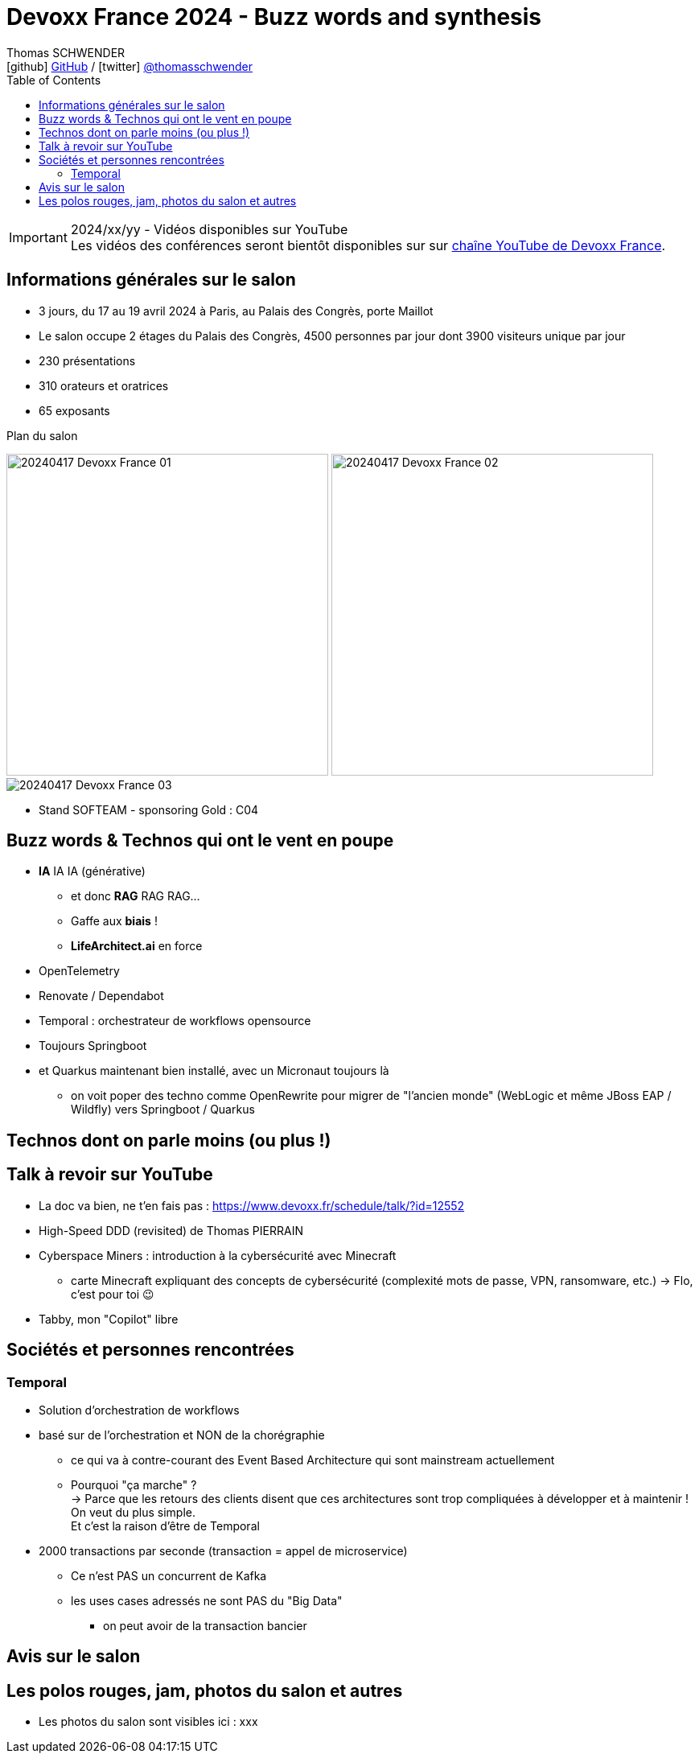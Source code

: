 = Devoxx France 2024 - Buzz words and synthesis
Thomas SCHWENDER <icon:github[] https://github.com/Ardemius/[GitHub] / icon:twitter[role="aqua"] https://twitter.com/thomasschwender[@thomasschwender]>
// Handling GitHub admonition blocks icons
ifndef::env-github[:icons: font]
ifdef::env-github[]
:status:
:outfilesuffix: .adoc
:caution-caption: :fire:
:important-caption: :exclamation:
:note-caption: :paperclip:
:tip-caption: :bulb:
:warning-caption: :warning:
endif::[]
:imagesdir: ./images
:source-highlighter: highlightjs
:highlightjs-languages: asciidoc
// We must enable experimental attribute to display Keyboard, button, and menu macros
:experimental:
// Next 2 ones are to handle line breaks in some particular elements (list, footnotes, etc.)
:lb: pass:[<br> +]
:sb: pass:[<br>]
// check https://github.com/Ardemius/personal-wiki/wiki/AsciiDoctor-tips for tips on table of content in GitHub
:toc: macro
:toclevels: 4
// To number the sections of the table of contents
//:sectnums:
// Add an anchor with hyperlink before the section title
:sectanchors:
// To turn off figure caption labels and numbers
:figure-caption!:
// Same for examples
//:example-caption!:
// To turn off ALL captions
// :caption:

toc::[]

.2024/xx/yy - Vidéos disponibles sur YouTube
IMPORTANT: Les vidéos des conférences seront bientôt disponibles sur sur https://www.youtube.com/channel/UCsVPQfo5RZErDL41LoWvk0A[chaîne YouTube de Devoxx France].


== Informations générales sur le salon

* 3 jours, du 17 au 19 avril 2024 à Paris, au Palais des Congrès, porte Maillot
* Le salon occupe 2 étages du Palais des Congrès, 4500 personnes par jour dont 3900 visiteurs unique par jour
 
* 230 présentations
* 310 orateurs et oratrices
* 65 exposants

.Plan du salon
image:20240417_Devoxx-France_01.jpg[width=400] image:20240417_Devoxx-France_02.jpg[width=400]
image:20240417_Devoxx-France_03.jpg[]

* Stand SOFTEAM - sponsoring Gold : C04

== Buzz words & Technos qui ont le vent en poupe

* *IA* IA IA (générative)   
    ** et donc *RAG* RAG RAG...
    ** Gaffe aux *biais* !
    ** *LifeArchitect.ai* en force

* OpenTelemetry
* Renovate / Dependabot
* Temporal : orchestrateur de workflows opensource

* Toujours Springboot
* et Quarkus maintenant bien installé, avec un Micronaut toujours là
    ** on voit poper des techno comme OpenRewrite pour migrer de "l'ancien monde" (WebLogic et même JBoss EAP / Wildfly) vers Springboot / Quarkus

== Technos dont on parle moins (ou plus !)


== Talk à revoir sur YouTube

* La doc va bien, ne t'en fais pas : https://www.devoxx.fr/schedule/talk/?id=12552
* High-Speed DDD (revisited) de Thomas PIERRAIN
* Cyberspace Miners : introduction à la cybersécurité avec Minecraft
    ** carte Minecraft expliquant des concepts de cybersécurité (complexité mots de passe, VPN, ransomware, etc.) -> Flo, c'est pour toi 😉
* Tabby, mon "Copilot" libre

== Sociétés et personnes rencontrées

=== Temporal

* Solution d'orchestration de workflows
* basé sur de l'orchestration et NON de la chorégraphie
    ** ce qui va à contre-courant des Event Based Architecture qui sont mainstream actuellement
    ** Pourquoi "ça marche" ? +
    -> Parce que les retours des clients disent que ces architectures sont trop compliquées à développer et à maintenir ! On veut du plus simple. +
    Et c'est la raison d'être de Temporal
* 2000 transactions par seconde (transaction = appel de microservice)
    ** Ce n'est PAS un concurrent de Kafka
    ** les uses cases adressés ne sont PAS du "Big Data"
        *** on peut avoir de la transaction bancier

== Avis sur le salon


== Les polos rouges, jam, photos du salon et autres

* Les photos du salon sont visibles ici : xxx


